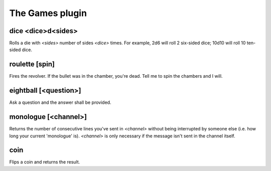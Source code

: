 
.. _plugin-games:

The Games plugin
================

.. _command-dice:

dice <dice>d<sides>
^^^^^^^^^^^^^^^^^^^

Rolls a die with *<sides>* number of sides *<dice>* times.
For example, 2d6 will roll 2 six-sided dice; 10d10 will roll 10
ten-sided dice.


.. _command-roulette:

roulette [spin]
^^^^^^^^^^^^^^^

Fires the revolver. If the bullet was in the chamber, you're dead.
Tell me to spin the chambers and I will.


.. _command-eightball:

eightball [<question>]
^^^^^^^^^^^^^^^^^^^^^^

Ask a question and the answer shall be provided.


.. _command-monologue:

monologue [<channel>]
^^^^^^^^^^^^^^^^^^^^^

Returns the number of consecutive lines you've sent in *<channel>*
without being interrupted by someone else (i.e. how long your current
'monologue' is). *<channel>* is only necessary if the message isn't sent
in the channel itself.


.. _command-coin:

coin
^^^^

Flips a coin and returns the result.


